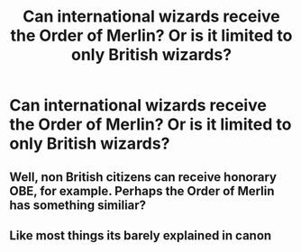 #+TITLE: Can international wizards receive the Order of Merlin? Or is it limited to only British wizards?

* Can international wizards receive the Order of Merlin? Or is it limited to only British wizards?
:PROPERTIES:
:Author: Wunder-Waffle
:Score: 6
:DateUnix: 1620866506.0
:DateShort: 2021-May-13
:FlairText: Discussion
:END:

** Well, non British citizens can receive honorary OBE, for example. Perhaps the Order of Merlin has something similiar?
:PROPERTIES:
:Author: IceReddit87
:Score: 7
:DateUnix: 1620867104.0
:DateShort: 2021-May-13
:END:


** Like most things its barely explained in canon
:PROPERTIES:
:Author: Bubba1234562
:Score: 4
:DateUnix: 1620871619.0
:DateShort: 2021-May-13
:END:
